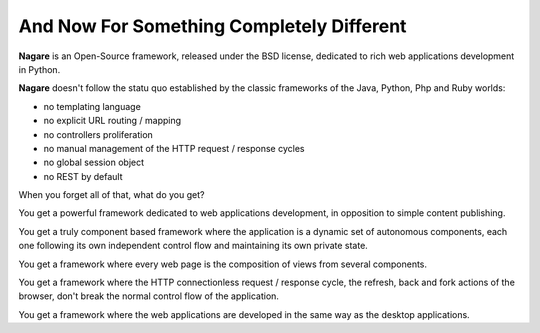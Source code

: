 And Now For Something Completely Different
==========================================

**Nagare** is an Open-Source framework, released under the BSD license,
dedicated to rich web applications development in Python.

**Nagare** doesn't follow the statu quo established by the classic frameworks
of the Java, Python, Php and Ruby worlds:

- no templating language
- no explicit URL routing / mapping
- no controllers proliferation
- no manual management of the HTTP request / response cycles
- no global session object
- no REST by default

When you forget all of that, what do you get?

You get a powerful framework dedicated to web applications development, in
opposition to simple content publishing.

You get a truly component based framework where the application is a dynamic
set of autonomous components, each one following its own independent control
flow and maintaining its own private state.

You get a framework where every web page is the composition of views from
several components.

You get a framework where the HTTP connectionless request / response cycle,
the refresh, back and fork actions of the browser, don't break the normal
control flow of the application.

You get a framework where the web applications are developed in the same way
as the desktop applications.

